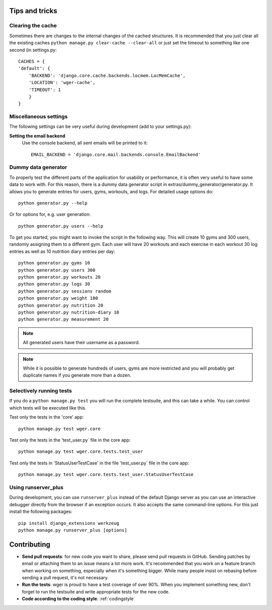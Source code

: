 .. _tips:

Tips and tricks
---------------

Clearing the cache
~~~~~~~~~~~~~~~~~~

Sometimes there are changes to the internal changes of the cached structures.
It is recommended that you just clear all the existing caches
``python manage.py clear-cache --clear-all`` or just set the timeout to something
like one second (in settings.py::

    CACHES = {
    'default': {
        'BACKEND': 'django.core.cache.backends.locmem.LocMemCache',
        'LOCATION': 'wger-cache',
        'TIMEOUT': 1
        }
    }

Miscellaneous settings
~~~~~~~~~~~~~~~~~~~~~~

The following settings can be very useful during development (add to your
settings.py):


**Setting the email backend**
   Use the console backend, all sent emails will be printed to it::

       EMAIL_BACKEND = 'django.core.mail.backends.console.EmailBackend'

Dummy data generator
~~~~~~~~~~~~~~~~~~~~

To properly test the different parts of the application for usability or
performance, it is often very useful to have some data to work with. For this
reason, there is a dummy data generator script in
extras/dummy_generator/generator.py. It allows you to generate entries for
users, gyms, workouts, and logs. For detailed usage options do::

  python generator.py --help

Or for options for, e.g. user generation::

  python generator.py users --help

To get you started, you might want to invoke the script in the following way. This
will create 10 gyms and 300 users, randomly assigning them to a different gym. Each
user will have 20 workouts and each exercise in each workout 30 log entries as well
as 10 nutrition diary entries per day::

  python generator.py gyms 10
  python generator.py users 300
  python generator.py workouts 20
  python generator.py logs 30
  python generator.py sessions random
  python generator.py weight 100
  python generator.py nutrition 20
  python generator.py nutrition-diary 10
  python generator.py measurement 20

.. note::
   All generated users have their username as a password.

.. note::
   While it is possible to generate hundreds of users, gyms are more restricted and
   you will probably get duplicate names if you generate more than a dozen.


Selectively running tests
~~~~~~~~~~~~~~~~~~~~~~~~~

If you do a ``python manage.py test`` you will run the complete testsuite, and
this can take a while. You can control which tests will be executed like this.

Test only the tests in the 'core' app::

  python manage.py test wger.core

Test only the tests in the 'test_user.py` file in the core app::

  python manage.py test wger.core.tests.test_user

Test only the tests in 'StatusUserTestCase' in the file 'test_user.py` file in
the core app::

  python manage.py test wger.core.tests.test_user.StatusUserTestCase


Using runserver_plus
~~~~~~~~~~~~~~~~~~~~

During development, you can use ``runserver_plus`` instead of the default Django
server as you can use an interactive debugger directly from the browser if an
exception occurs. It also accepts the same command-line options. For this just
install the following packages::

    pip install django_extensions werkzeug
    python manage.py runserver_plus [options]


Contributing
------------

* **Send pull requests**: for new code you want to share, please send pull
  requests in GitHub. Sending patches by email or attaching them to an issue
  means a lot more work. It's recommended that you work on a feature branch
  when working on something, especially when it's something bigger. While many
  people insist on rebasing before sending a pull request, it's not necessary.

* **Run the tests**: wger is proud to have a test coverage of over 90%. When you
  implement something new, don't forget to run the testsuite and write appropriate
  tests for the new code.

* **Code according to the coding style**: :ref:`codingstyle`
